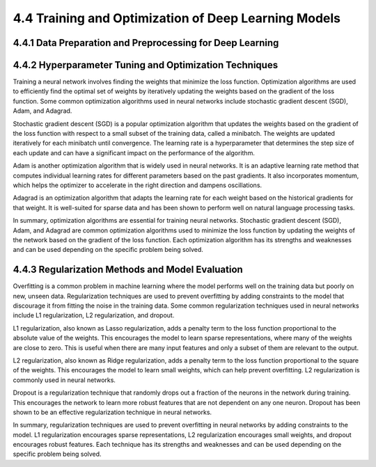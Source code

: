 4.4 Training and Optimization of Deep Learning Models 
================================================



4.4.1 Data Preparation and Preprocessing for Deep Learning 
--------------------------------------------------------------------------------

4.4.2 Hyperparameter Tuning and Optimization Techniques 
--------------------------------------------------------------------------------
Training a neural network involves finding the weights that minimize the loss function. Optimization algorithms are used to efficiently find the optimal set of weights by iteratively updating the weights based on the gradient of the loss function. Some common optimization algorithms used in neural networks include stochastic gradient descent (SGD), Adam, and Adagrad.

Stochastic gradient descent (SGD) is a popular optimization algorithm that updates the weights based on the gradient of the loss function with respect to a small subset of the training data, called a minibatch. The weights are updated iteratively for each minibatch until convergence. The learning rate is a hyperparameter that determines the step size of each update and can have a significant impact on the performance of the algorithm.

Adam is another optimization algorithm that is widely used in neural networks. It is an adaptive learning rate method that computes individual learning rates for different parameters based on the past gradients. It also incorporates momentum, which helps the optimizer to accelerate in the right direction and dampens oscillations.

Adagrad is an optimization algorithm that adapts the learning rate for each weight based on the historical gradients for that weight. It is well-suited for sparse data and has been shown to perform well on natural language processing tasks.

In summary, optimization algorithms are essential for training neural networks. Stochastic gradient descent (SGD), Adam, and Adagrad are common optimization algorithms used to minimize the loss function by updating the weights of the network based on the gradient of the loss function. Each optimization algorithm has its strengths and weaknesses and can be used depending on the specific problem being solved.

4.4.3 Regularization Methods and Model Evaluation
--------------------------------------------------------------------------------

Overfitting is a common problem in machine learning where the model performs well on the training data but poorly on new, unseen data. Regularization techniques are used to prevent overfitting by adding constraints to the model that discourage it from fitting the noise in the training data. Some common regularization techniques used in neural networks include L1 regularization, L2 regularization, and dropout.

L1 regularization, also known as Lasso regularization, adds a penalty term to the loss function proportional to the absolute value of the weights. This encourages the model to learn sparse representations, where many of the weights are close to zero. This is useful when there are many input features and only a subset of them are relevant to the output.

L2 regularization, also known as Ridge regularization, adds a penalty term to the loss function proportional to the square of the weights. This encourages the model to learn small weights, which can help prevent overfitting. L2 regularization is commonly used in neural networks.

Dropout is a regularization technique that randomly drops out a fraction of the neurons in the network during training. This encourages the network to learn more robust features that are not dependent on any one neuron. Dropout has been shown to be an effective regularization technique in neural networks.

In summary, regularization techniques are used to prevent overfitting in neural networks by adding constraints to the model. L1 regularization encourages sparse representations, L2 regularization encourages small weights, and dropout encourages robust features. Each technique has its strengths and weaknesses and can be used depending on the specific problem being solved.

